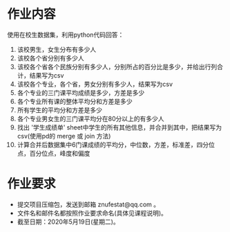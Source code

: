 * 作业内容
  使用在校生数据集，利用python代码回答：
  1. 该校男生，女生分布有多少人
  2. 该校各个省分别有多少人
  3. 该校各个省各个民族分别有多少人，分别所占的百分比是多少，并给出行列合计，结果写为csv
  4. 该校各个专业，各个省，男女分别有多少人，结果写为csv
  5. 各个专业的三门课平均成绩是多少，方差是多少
  6. 各个专业所有课的整体平均分和方差是多少
  7. 所有学生的平均分和方差是多少
  8. 各个专业男女生的三门课平均分在80分以上的有多少人
  9. 找出 '学生成绩单' sheet中学生的所有其他信息，并合并到其中，把结果写为csv(使用pd的 merge 或 join 方法)
  10. 计算合并后数据集中6门课成绩的平均分，中位数，方差，标准差，四分位点，百分位点，峰度和偏度


* 作业要求
  - 提交项目压缩包，发送到邮箱 znufestat@qq.com 。
  - 文件名和邮件名都按照作业要求命名(具体见课程说明)。
  - 截至日期：2020年5月19日(星期二)。

